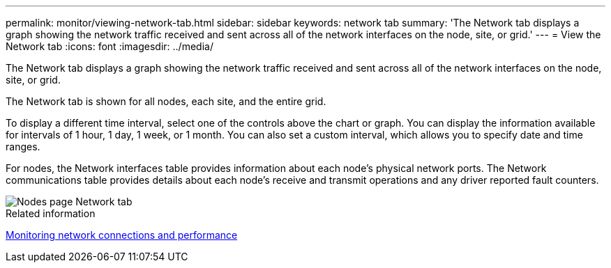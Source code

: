 ---
permalink: monitor/viewing-network-tab.html
sidebar: sidebar
keywords: network tab
summary: 'The Network tab displays a graph showing the network traffic received and sent across all of the network interfaces on the node, site, or grid.'
---
= View the Network tab
:icons: font
:imagesdir: ../media/

[.lead]
The Network tab displays a graph showing the network traffic received and sent across all of the network interfaces on the node, site, or grid.

The Network tab is shown for all nodes, each site, and the entire grid.

To display a different time interval, select one of the controls above the chart or graph. You can display the information available for intervals of 1 hour, 1 day, 1 week, or 1 month. You can also set a custom interval, which allows you to specify date and time ranges.

For nodes, the Network interfaces table provides information about each node's physical network ports. The Network communications table provides details about each node's receive and transmit operations and any driver reported fault counters.

image::../media/nodes_page_network_tab.png[Nodes page Network tab]

.Related information

xref:monitoring-network-connections-and-performance.adoc[Monitoring network connections and performance]
